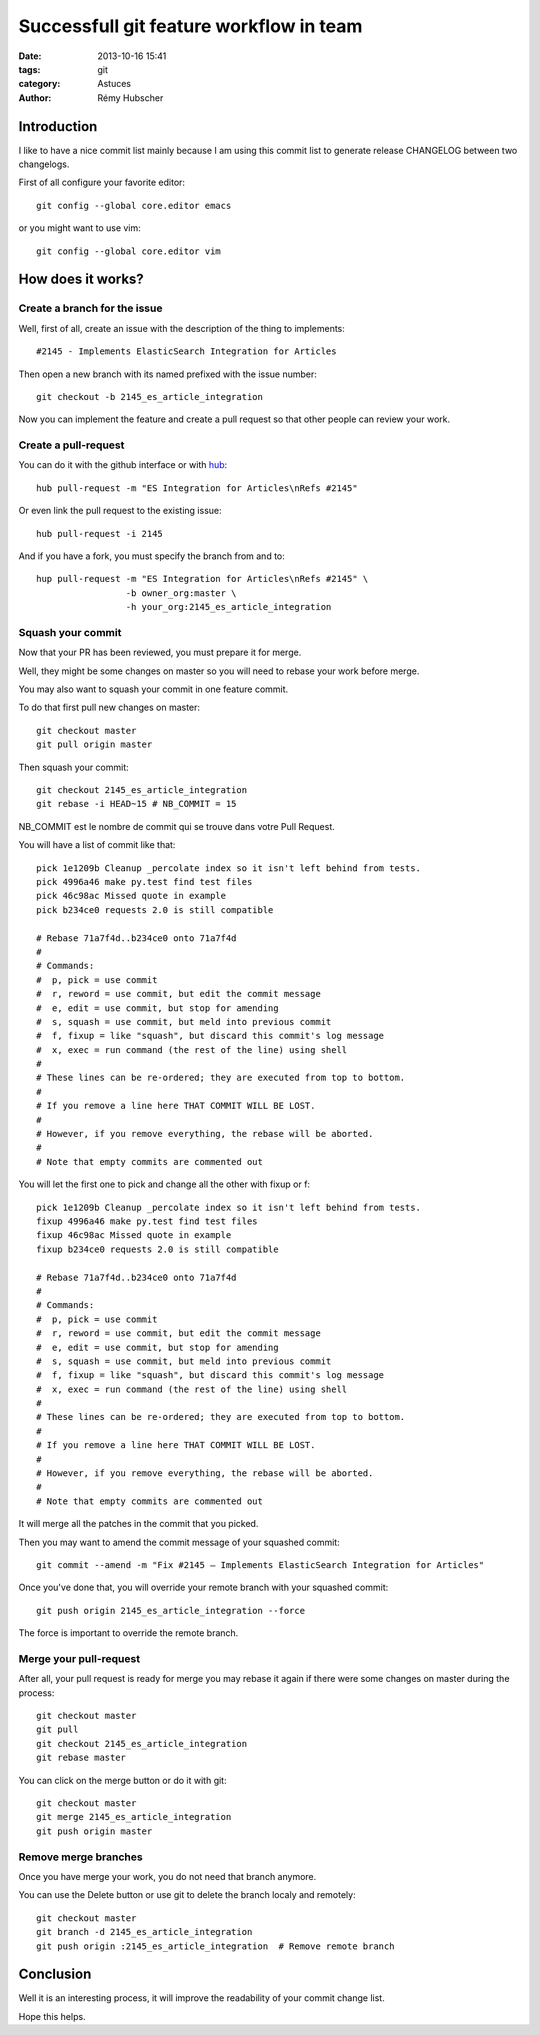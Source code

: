 ########################################
Successfull git feature workflow in team
########################################

:date: 2013-10-16 15:41
:tags: git
:category: Astuces
:author: Rémy Hubscher


Introduction
============

I like to have a nice commit list mainly because I am using this
commit list to generate release CHANGELOG between two changelogs.

First of all configure your favorite editor::

    git config --global core.editor emacs

or you might want to use vim::

    git config --global core.editor vim


How does it works?
==================

Create a branch for the issue
-----------------------------

Well, first of all, create an issue with the description of the thing
to implements::

    #2145 - Implements ElasticSearch Integration for Articles

Then open a new branch with its named prefixed with the issue number::

    git checkout -b 2145_es_article_integration

Now you can implement the feature and create a pull request so that
other people can review your work.


Create a pull-request
---------------------

You can do it with the github interface or with hub_::

    hub pull-request -m "ES Integration for Articles\nRefs #2145"

Or even link the pull request to the existing issue::

    hub pull-request -i 2145

And if you have a fork, you must specify the branch from and to::

    hup pull-request -m "ES Integration for Articles\nRefs #2145" \
                     -b owner_org:master \
                     -h your_org:2145_es_article_integration


Squash your commit
------------------

Now that your PR has been reviewed, you must prepare it for merge.

Well, they might be some changes on master so you will need to rebase
your work before merge.

You may also want to squash your commit in one feature commit.

To do that first pull new changes on master::

    git checkout master
    git pull origin master

Then squash your commit::

    git checkout 2145_es_article_integration
    git rebase -i HEAD~15 # NB_COMMIT = 15

NB_COMMIT est le nombre de commit qui se trouve dans votre Pull Request.

You will have a list of commit like that::

    pick 1e1209b Cleanup _percolate index so it isn't left behind from tests.
    pick 4996a46 make py.test find test files
    pick 46c98ac Missed quote in example
    pick b234ce0 requests 2.0 is still compatible
    
    # Rebase 71a7f4d..b234ce0 onto 71a7f4d
    #
    # Commands:
    #  p, pick = use commit
    #  r, reword = use commit, but edit the commit message
    #  e, edit = use commit, but stop for amending
    #  s, squash = use commit, but meld into previous commit
    #  f, fixup = like "squash", but discard this commit's log message
    #  x, exec = run command (the rest of the line) using shell
    #
    # These lines can be re-ordered; they are executed from top to bottom.
    #
    # If you remove a line here THAT COMMIT WILL BE LOST.
    #
    # However, if you remove everything, the rebase will be aborted.
    #
    # Note that empty commits are commented out
    
You will let the first one to pick and change all the other with fixup or f::

    pick 1e1209b Cleanup _percolate index so it isn't left behind from tests.
    fixup 4996a46 make py.test find test files
    fixup 46c98ac Missed quote in example
    fixup b234ce0 requests 2.0 is still compatible
    
    # Rebase 71a7f4d..b234ce0 onto 71a7f4d
    #
    # Commands:
    #  p, pick = use commit
    #  r, reword = use commit, but edit the commit message
    #  e, edit = use commit, but stop for amending
    #  s, squash = use commit, but meld into previous commit
    #  f, fixup = like "squash", but discard this commit's log message
    #  x, exec = run command (the rest of the line) using shell
    #
    # These lines can be re-ordered; they are executed from top to bottom.
    #
    # If you remove a line here THAT COMMIT WILL BE LOST.
    #
    # However, if you remove everything, the rebase will be aborted.
    #
    # Note that empty commits are commented out

It will merge all the patches in the commit that you picked.

Then you may want to amend the commit message of your squashed commit::

    git commit --amend -m "Fix #2145 — Implements ElasticSearch Integration for Articles"

Once you've done that, you will override your remote branch with your squashed commit::

    git push origin 2145_es_article_integration --force

The force is important to override the remote branch.


Merge your pull-request
-----------------------

After all, your pull request is ready for merge you may rebase it
again if there were some changes on master during the process::

    git checkout master
    git pull
    git checkout 2145_es_article_integration
    git rebase master

You can click on the merge button or do it with git::

    git checkout master
    git merge 2145_es_article_integration
    git push origin master


Remove merge branches
---------------------

Once you have merge your work, you do not need that branch anymore.

You can use the Delete button or use git to delete the branch localy and remotely::

    git checkout master
    git branch -d 2145_es_article_integration
    git push origin :2145_es_article_integration  # Remove remote branch


Conclusion
==========

Well it is an interesting process, it will improve the readability of
your commit change list.

Hope this helps.


.. _hub: http://hub.github.com/

